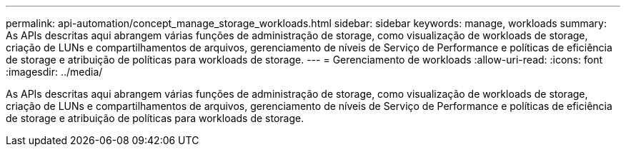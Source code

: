 ---
permalink: api-automation/concept_manage_storage_workloads.html 
sidebar: sidebar 
keywords: manage, workloads 
summary: As APIs descritas aqui abrangem várias funções de administração de storage, como visualização de workloads de storage, criação de LUNs e compartilhamentos de arquivos, gerenciamento de níveis de Serviço de Performance e políticas de eficiência de storage e atribuição de políticas para workloads de storage. 
---
= Gerenciamento de workloads
:allow-uri-read: 
:icons: font
:imagesdir: ../media/


[role="lead"]
As APIs descritas aqui abrangem várias funções de administração de storage, como visualização de workloads de storage, criação de LUNs e compartilhamentos de arquivos, gerenciamento de níveis de Serviço de Performance e políticas de eficiência de storage e atribuição de políticas para workloads de storage.
